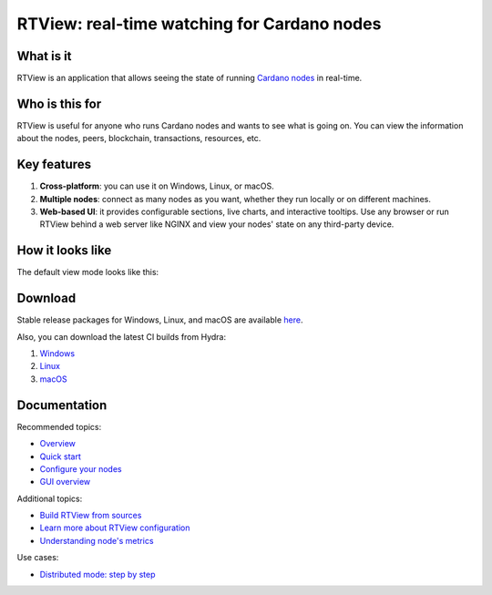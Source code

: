 .. raw:: html

   <p align="center">
     <a href="https://github.com/input-output-hk/cardano-rt-view/releases"><img src="https://img.shields.io/github/release-pre/input-output-hk/cardano-rt-view.svg?style=for-the-badge" /></a>
     &nbsp;
     <a href="https://buildkite.com/input-output-hk/cardano-rt-view"><img src="https://img.shields.io/buildkite/b1c1ebf2b0fd1cccfff286e1343dc610bd81925558449e21f2/master?label=BUILD&style=for-the-badge"/></a>
     &nbsp;
     <a href="https://github.com/input-output-hk/cardano-rt-view/issues"><img src="https://img.shields.io/github/issues/input-output-hk/cardano-rt-view?style=for-the-badge"></a>
   </p>

********************************************
RTView: real-time watching for Cardano nodes
********************************************

What is it
==========

RTView is an application that allows seeing the state of running `Cardano nodes <https://github.com/input-output-hk/cardano-node/>`_ in real-time.

Who is this for
===============

RTView is useful for anyone who runs Cardano nodes and wants to see what is going on. You can view the information about the nodes, peers, blockchain, transactions, resources, etc.

Key features
============

1. **Cross-platform**: you can use it on Windows, Linux, or macOS.
2. **Multiple nodes**: connect as many nodes as you want, whether they run locally or on different machines.
3. **Web-based UI**: it provides configurable sections, live charts, and interactive tooltips. Use any browser or run RTView behind a web server like NGINX and view your nodes' state on any third-party device.

How it looks like
=================

The default view mode looks like this:

.. image:: https://github.com/input-output-hk/cardano-rt-view/blob/master/doc/images/screenshot-pane-mode.png
  :width: 500
  :alt: Pane Mode

Download
========

Stable release packages for Windows, Linux, and macOS are available `here <https://github.com/input-output-hk/cardano-rt-view/releases>`_.

Also, you can download the latest CI builds from Hydra:

1. `Windows <https://hydra.iohk.io/job/Cardano/cardano-rt-view/cardano-rt-view-win64-release/latest/download/1>`_
2. `Linux <https://hydra.iohk.io/job/Cardano/cardano-rt-view/cardano-rt-view-linux-release/latest/download/1>`_
3. `macOS <https://hydra.iohk.io/job/Cardano/cardano-rt-view/cardano-rt-view-darwin-release/latest/download/1>`_

Documentation
=============

Recommended topics:

* `Overview <https://docs.cardano.org/en/latest/rt-view/rt-view.html>`_
* `Quick start <https://github.com/input-output-hk/cardano-rt-view/blob/master/doc/getting-started/install.md>`_
* `Configure your nodes <https://github.com/input-output-hk/cardano-rt-view/blob/master/doc/getting-started/node-configuration.md>`_
* `GUI overview <https://github.com/input-output-hk/cardano-rt-view/blob/master/doc/gui-overview/overview.md>`_

Additional topics:

* `Build RTView from sources <https://github.com/input-output-hk/cardano-rt-view/blob/master/doc/getting-started/building-rt-view-from-sources.md>`_
* `Learn more about RTView configuration <https://github.com/input-output-hk/cardano-rt-view/blob/master/doc/getting-started/rt-view-configuration.md>`_
* `Understanding node's metrics <https://github.com/input-output-hk/cardano-rt-view/blob/master/doc/technical-details/understanding-metrics.md>`_

Use cases:

* `Distributed mode: step by step <https://github.com/input-output-hk/cardano-rt-view/blob/master/doc/use-cases/different-machines.md>`_

.. raw:: html

   <hr/>

   <p align="center">
     <a href="https://github.com/input-output-hk/cardano-rt-view/blob/master/LICENSE"><img src="https://img.shields.io/github/license/input-output-hk/cardano-rt-view.svg?style=for-the-badge" /></a>
   </p>
